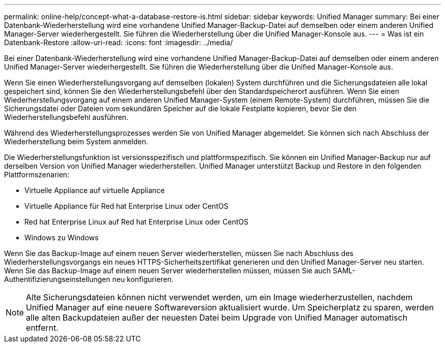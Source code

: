 ---
permalink: online-help/concept-what-a-database-restore-is.html 
sidebar: sidebar 
keywords: Unified Manager 
summary: Bei einer Datenbank-Wiederherstellung wird eine vorhandene Unified Manager-Backup-Datei auf demselben oder einem anderen Unified Manager-Server wiederhergestellt. Sie führen die Wiederherstellung über die Unified Manager-Konsole aus. 
---
= Was ist ein Datenbank-Restore
:allow-uri-read: 
:icons: font
:imagesdir: ../media/


[role="lead"]
Bei einer Datenbank-Wiederherstellung wird eine vorhandene Unified Manager-Backup-Datei auf demselben oder einem anderen Unified Manager-Server wiederhergestellt. Sie führen die Wiederherstellung über die Unified Manager-Konsole aus.

Wenn Sie einen Wiederherstellungsvorgang auf demselben (lokalen) System durchführen und die Sicherungsdateien alle lokal gespeichert sind, können Sie den Wiederherstellungsbefehl über den Standardspeicherort ausführen. Wenn Sie einen Wiederherstellungsvorgang auf einem anderen Unified Manager-System (einem Remote-System) durchführen, müssen Sie die Sicherungsdatei oder Dateien vom sekundären Speicher auf die lokale Festplatte kopieren, bevor Sie den Wiederherstellungsbefehl ausführen.

Während des Wiederherstellungsprozesses werden Sie von Unified Manager abgemeldet. Sie können sich nach Abschluss der Wiederherstellung beim System anmelden.

Die Wiederherstellungsfunktion ist versionsspezifisch und plattformspezifisch. Sie können ein Unified Manager-Backup nur auf derselben Version von Unified Manager wiederherstellen. Unified Manager unterstützt Backup und Restore in den folgenden Plattformszenarien:

* Virtuelle Appliance auf virtuelle Appliance
* Virtuelle Appliance für Red hat Enterprise Linux oder CentOS
* Red hat Enterprise Linux auf Red hat Enterprise Linux oder CentOS
* Windows zu Windows


Wenn Sie das Backup-Image auf einem neuen Server wiederherstellen, müssen Sie nach Abschluss des Wiederherstellungsvorgangs ein neues HTTPS-Sicherheitszertifikat generieren und den Unified Manager-Server neu starten. Wenn Sie das Backup-Image auf einem neuen Server wiederherstellen müssen, müssen Sie auch SAML-Authentifizierungseinstellungen neu konfigurieren.

[NOTE]
====
Alte Sicherungsdateien können nicht verwendet werden, um ein Image wiederherzustellen, nachdem Unified Manager auf eine neuere Softwareversion aktualisiert wurde. Um Speicherplatz zu sparen, werden alle alten Backupdateien außer der neuesten Datei beim Upgrade von Unified Manager automatisch entfernt.

====